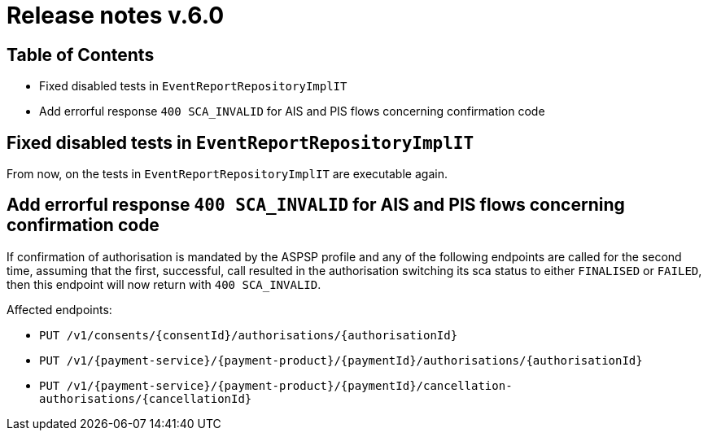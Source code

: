 = Release notes v.6.0

== Table of Contents
* Fixed disabled tests in `EventReportRepositoryImplIT`
* Add errorful response `400 SCA_INVALID` for AIS and PIS flows concerning confirmation code

== Fixed disabled tests in `EventReportRepositoryImplIT`

From now, on the tests in `EventReportRepositoryImplIT` are executable again.

==  Add errorful response `400 SCA_INVALID` for AIS and PIS flows concerning confirmation code

If confirmation of authorisation is mandated by the ASPSP profile and any of the following endpoints are called
for the second time, assuming that the first, successful, call resulted in the authorisation switching its sca status to
either `FINALISED` or `FAILED`, then this endpoint will now return with `400 SCA_INVALID`.

Affected endpoints:

* `PUT /v1/consents/{consentId}/authorisations/{authorisationId}`
* `PUT /v1/{payment-service}/{payment-product}/{paymentId}/authorisations/{authorisationId}`
* `PUT /v1/{payment-service}/{payment-product}/{paymentId}/cancellation-authorisations/{cancellationId}`
